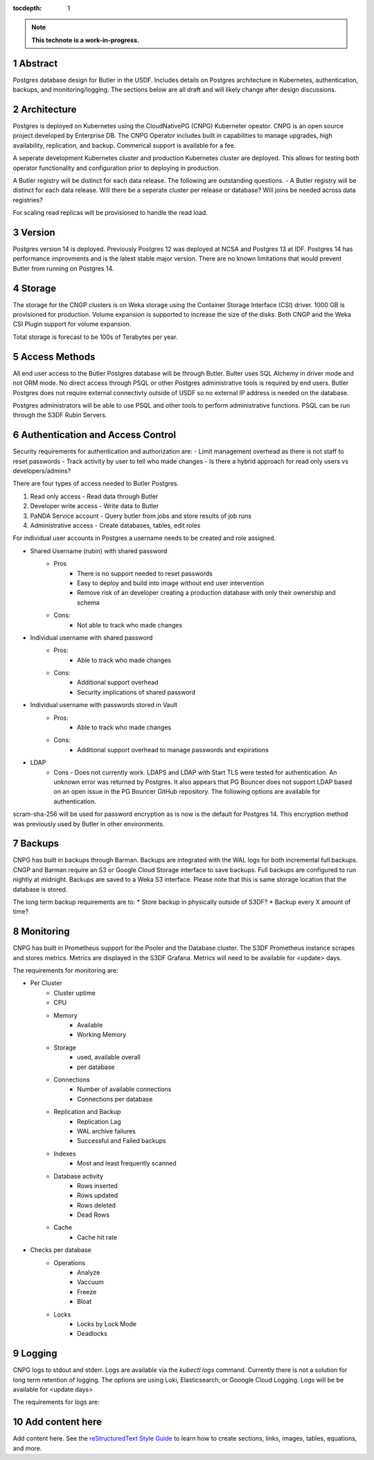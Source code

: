 :tocdepth: 1

.. sectnum::

.. Metadata such as the title, authors, and description are set in metadata.yaml

.. TODO: Delete the note below before merging new content to the main branch.

.. note::

   **This technote is a work-in-progress.**

Abstract
========

Postgres database design for Butler in the USDF.  Includes details on Postgres architecture in Kubernetes, authentication, backups, and monitoring/logging.  The sections below are all draft and will likely change after design discussions.  


Architecture
============

Postgres is deployed on Kubernetes using the CloudNativePG (CNPG) Kuberneter opeator.  CNPG is an open source project developed by Enterprise DB.  The CNPG Operator includes built in capabilities to manage upgrades, high availability, replication, and backup.  Commerical support is available for a fee.

A seperate development Kubernetes cluster and production Kubernetes cluster are deployed.  This allows for testing both operator functionality and configuration prior to deploying in production.

A Butler registry will be distinct for each data release.  The following are outstanding questions.
- A Butler registry will be distinct for each data release.  Will there be a seperate cluster per release or database?  Will joins be needed across data registries?

For scaling read replicas will be provisioned to handle the read load.

Version
=======

Postgres version 14 is deployed. Previously Postgres 12 was deployed at NCSA and Postgres 13 at IDF.  Postgres 14 has performance improvments and is the latest stable major version.  There are no known limitations that would prevent Butler from running on Postgres 14.

Storage
=======

The storage for the CNGP clusters is on Weka storage using the Container Storage Interface (CSI) driver.  1000 GB is provisioned for production.  Volume expansion is supported to increase the size of the disks.  Both CNGP and the Weka CSI Plugin support for volume expansion.

Total storage is forecast to be 100s of Terabytes per year.


Access Methods
==============

All end user access to the Butler Postgres database will be through Butler.  Bulter uses SQL Alchemy in driver mode and not ORM mode.  No direct access through PSQL or other Postgres administrative tools is required by end users.  Butler Postgres does not require external connectivty outside of USDF so no external IP address is needed on the database.

Postgres administrators will be able to use PSQL and other tools to perform administrative functions.  PSQL can be run through the S3DF Rubin Servers.


Authentication and Access Control
=================================

Security requirements for authentication and authorization are:
- Limit management overhead as there is not staff to reset passwords
- Track activity by user to tell who made changes
- Is there a hybrid approach for read only users vs developers/admins?

There are four types of access needed to Butler Postgres.

#. Read only access - Read data through Butler
#.  Developer write access - Write data to Butler
#. PaNDA Service account - Query butler from jobs and store results of job runs
#. Administrative access - Create databases, tables, edit roles

For individual user accounts in Postgres a username needs to be created and role assigned.  


- Shared Username (rubin) with shared password
   - Pros
      - There is no support needed to reset passwords
      - Easy to deploy and build into image without end user intervention
      - Remove risk of an developer creating a production database with only their ownership and schema
   - Cons:
      - Not able to track who made changes

- Individual username with shared password
   - Pros:
      - Able to track who made changes
   - Cons:
      - Additional support overhead
      - Security implications of shared password

- Individual username with passwords stored in Vault
   - Pros:
      - Able to track who made changes
   - Cons:
      - Additional support overhead to manage passwords and expirations

- LDAP
    - Cons
      - Does not currently work.  LDAPS and LDAP with Start TLS were tested for authentication. An unknown error was returned by Postgres.  It also appears that PG Bouncer does not support LDAP based on an open issue in the PG Bouncer GitHub repository.  The following options are available for authentication.

scram-sha-256 will be used for password encryption as is now is the default for Postgres 14.  This encryption method was previously used by Butler in other environments.


Backups
=======

CNPG has built in backups through Barman.  Backups are integrated with the WAL logs for both incremental full backups.  CNGP and Barman require an S3 or Google Cloud Storage interface to save backups. Full backups are configured to run nightly at midnight. Backups are saved to a Weka S3 interface.  Please note that this is same storage location that the database is stored.

The long term backup requirements are to:
* Store backup in physically outside of S3DF?
* Backup every X amount of time?


Monitoring
==========

CNPG has built in Prometheus support for the Pooler and the Database cluster.  The S3DF Prometheus instance scrapes and stores metrics.  Metrics are displayed in the S3DF Grafana.  Metrics will need to be available for <update> days.

The requirements for monitoring are:

- Per Cluster
   - Cluster uptime
   - CPU
   - Memory
      - Available
      - Working Memory
   - Storage
      - used, available overall
      - per database
   - Connections
      - Number of available connections
      - Connections per database
   - Replication and Backup
      - Replication Lag
      - WAL archive failures
      - Successful and Failed backups
   - Indexes
      - Most and least frequently scanned
   - Database activity
      - Rows inserted
      - Rows updated
      - Rows deleted
      - Dead Rows
   - Cache
      - Cache hit rate
- Checks per database
   - Operations
      - Analyze
      - Vaccuum
      - Freeze
      - Bloat
   - Locks
      - Locks by Lock Mode
      - Deadlocks

Logging
=======

CNPG logs to stdout and stderr.  Logs are available via the `kubectl logs` command.  Currently there is not a solution for long term retention of logging.  The options are using Loki, Elasticsearch, or Gooogle Cloud Logging.  Logs will be be available for <update days>

The requirements for logs are:


Add content here
================

Add content here.
See the `reStructuredText Style Guide <https://developer.lsst.io/restructuredtext/style.html>`__ to learn how to create sections, links, images, tables, equations, and more.

.. Make in-text citations with: :cite:`bibkey`.
.. Uncomment to use citations
.. .. rubric:: References
.. 
.. .. bibliography:: local.bib lsstbib/books.bib lsstbib/lsst.bib lsstbib/lsst-dm.bib lsstbib/refs.bib lsstbib/refs_ads.bib
..    :style: lsst_aa
